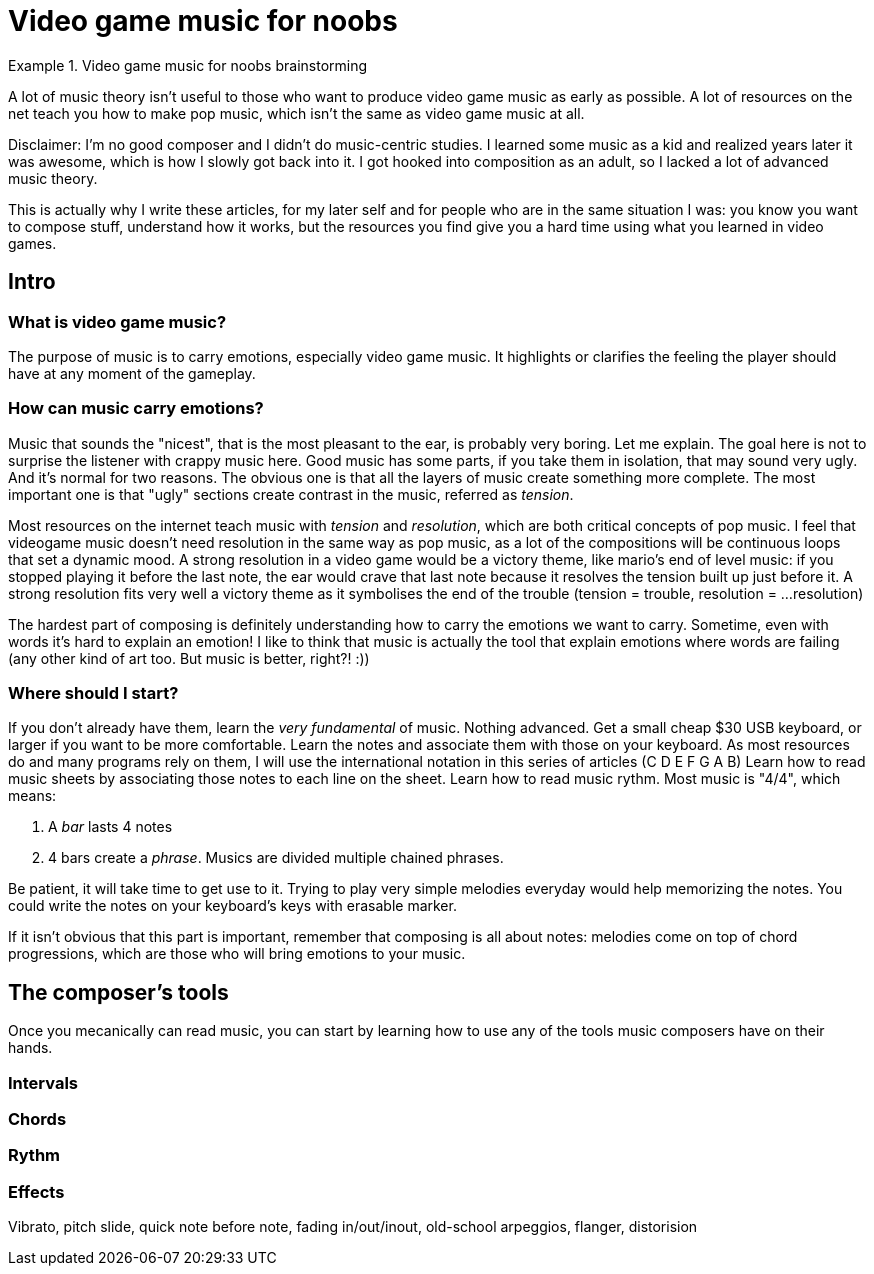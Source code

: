 = Video game music for noobs
:categories: music,gamedev

.Video game music for noobs brainstorming
====
A lot of music theory isn't useful to those who want to produce video game music as early as possible.
A lot of resources on the net teach you how to make pop music, which isn't the same as video game music at all.

Disclaimer: I'm no good composer and I didn't do music-centric studies. I learned some music as a kid and realized years later it was awesome, which is how I slowly got back into it.
I got hooked into composition as an adult, so I lacked a lot of advanced music theory.

This is actually why I write these articles, for my later self and for people who are in the same situation I was: you know you want to compose stuff, understand how it works, but the resources you find give you a hard time using what you learned in video games.
====

== Intro

=== What is video game music?

The purpose of music is to carry emotions, especially video game music.
It highlights or clarifies the feeling the player should have at any moment of the gameplay.

=== How can music carry emotions?

Music that sounds the "nicest", that is the most pleasant to the ear, is probably very boring. Let me explain.
The goal here is not to surprise the listener with crappy music here. Good music has some parts, if you take them in isolation, that may sound very ugly. And it's normal for two reasons. The obvious one is that all the layers of music create something more complete. The most important one is that "ugly" sections create contrast in the music, referred as _tension_.

Most resources on the internet teach music with _tension_ and _resolution_, which are both critical concepts of pop music.
I feel that videogame music doesn't need resolution in the same way as pop music, as a lot of the compositions will be continuous loops that set a dynamic mood.
A strong resolution in a video game would be a victory theme, like mario's end of level music: if you stopped playing it before the last note, the ear would crave that last note because it resolves the tension built up just before it. A strong resolution fits very well a victory theme as it symbolises the end of the trouble (tension = trouble, resolution = ...resolution)

The hardest part of composing is definitely understanding how to carry the emotions we want to carry. Sometime, even with words it's hard to explain an emotion!
I like to think that music is actually the tool that explain emotions where words are failing (any other kind of art too. But music is better, right?! :))

=== Where should I start?

If you don't already have them, learn the _very fundamental_ of music. Nothing advanced.
Get a small cheap $30 USB keyboard, or larger if you want to be more comfortable.
Learn the notes and associate them with those on your keyboard. As most resources do and many programs rely on them, I will use the international notation in this series of articles (C D E F G A B)
Learn how to read music sheets by associating those notes to each line on the sheet.
Learn how to read music rythm. Most music is "4/4", which means:

1. A _bar_ lasts 4 notes
2. 4 bars create a _phrase_. Musics are divided multiple chained phrases.

Be patient, it will take time to get use to it. Trying to play very simple melodies everyday would help memorizing the notes.
You could write the notes on your keyboard's keys with erasable marker.

If it isn't obvious that this part is important, remember that composing is all about notes: melodies come on top of chord progressions, which are those who will bring emotions to your music.

== The composer's tools

Once you mecanically can read music, you can start by learning how to use any of the tools music composers have on their hands.

=== Intervals

=== Chords

=== Rythm

=== Effects

Vibrato, pitch slide, quick note before note, fading in/out/inout, old-school arpeggios, flanger, distorision
